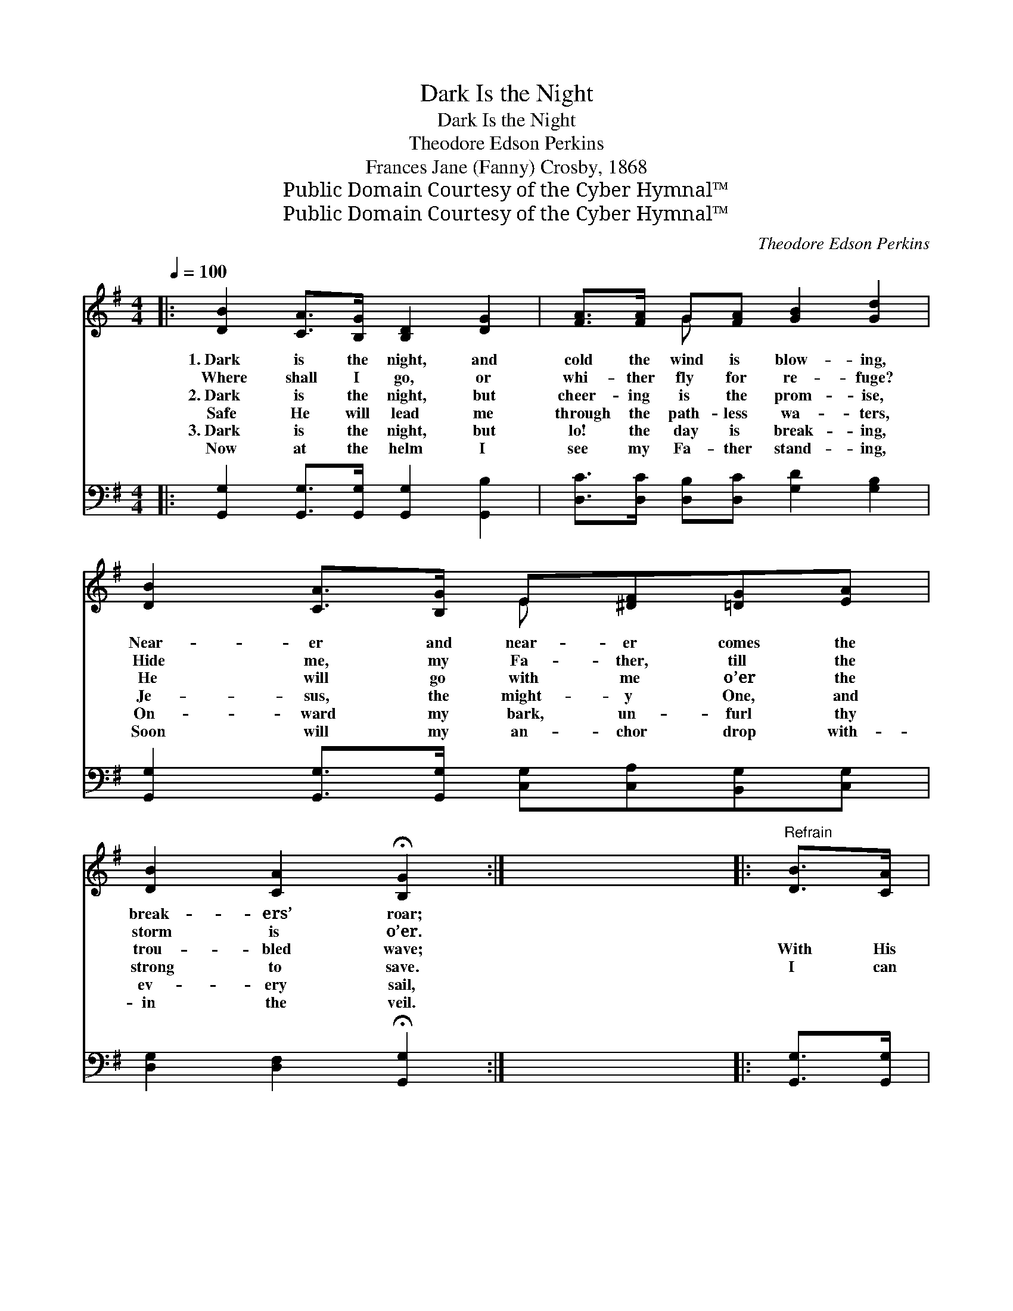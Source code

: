 X:1
T:Dark Is the Night
T:Dark Is the Night
T:Theodore Edson Perkins
T:Frances Jane (Fanny) Crosby, 1868
T:Public Domain Courtesy of the Cyber Hymnal™
T:Public Domain Courtesy of the Cyber Hymnal™
C:Theodore Edson Perkins
Z:Public Domain
Z:Courtesy of the Cyber Hymnal™
%%score ( 1 2 ) 3
L:1/8
Q:1/4=100
M:4/4
K:G
V:1 treble 
V:2 treble 
V:3 bass 
V:1
|: [DB]2 [CA]>[B,G] [B,D]2 [DG]2 | [FA]>[FA] G[FA] [GB]2 [Gd]2 | [DB]2 [CA]>[B,G] E[^DF][=DG][EA] | %3
w: 1.~Dark is the night, and|cold the wind is blow- ing,|Near- er and near- er comes the|
w: Where shall I go, or|whi- ther fly for re- fuge?|Hide me, my Fa- ther, till the|
w: 2.~Dark is the night, but|cheer- ing is the prom- ise,|He will go with me o’er the|
w: Safe He will lead me|through the path- less wa- ters,|Je- sus, the might- y One, and|
w: 3.~Dark is the night, but|lo! the day is break- ing,|On- ward my bark, un- furl thy|
w: Now at the helm I|see my Fa- ther stand- ing,|Soon will my an- chor drop with-|
 [DB]2 [CA]2 !fermata![B,G]2 :| x8 |:"^Refrain" [DB]>[CA] | %6
w: break- ers’ roar;|||
w: storm is o’er.|||
w: trou- bled wave;||With His|
w: strong to save.||I can|
w: ev- ery sail,|||
w: in the veil.|||
 [B,G]>[B,G] [B,G][B,G] [B,G]2 [DG][GB] | [Gd]>[Gd] [Gd][Gd] [Gd]2 [Bd][GB] |1 %8
w: ||
w: ||
w: lov- ing hand to guide, let the|clouds a- bove me roll, And the|
w: brave the wild- est storm, with His|glo- ry in my soul, I can|
w: ||
w: ||
 [FA]>[FA] [FA][FA] [FA][FA] G>[FA] | [GB]2 [FA]4 :|2 [FA]>[FA] [FA][FA] [GB][DA] [DG]>[DF] || %11
w: |||
w: |||
w: bil- lows in their fu- ry dash a-|round me.||
w: ~ ~ ~ ~ ~ ~ ~ ~|~ ~|sing a- midst the tem- pest— Praise the|
w: |||
w: |||
 [DG]6 z2 |] %12
w: |
w: |
w: |
w: Lord!|
w: |
w: |
V:2
|: x8 | x2 G x5 | x4 E x3 | x6 :| x8 |: x2 | x8 | x8 |1 x6 G3/2 x/ | x6 :|2 x8 || x8 |] %12
V:3
|: [G,,G,]2 [G,,G,]>[G,,G,] [G,,G,]2 [G,,B,]2 | [D,C]>[D,C] [D,B,][D,C] [G,D]2 [G,B,]2 | %2
 [G,,G,]2 [G,,G,]>[G,,G,] [C,G,][C,A,][B,,G,][C,G,] | [D,G,]2 [D,F,]2 !fermata![G,,G,]2 :| x8 |: %5
 [G,,G,]>[G,,G,] | [G,,G,]>[G,,G,] [G,,G,][G,,G,] [G,,G,]2 [G,B,][G,D] | %7
 [G,B,]>[G,B,] [G,B,][G,B,] [G,B,]2 [D,D][D,D] |1 [D,D]>[D,D] [D,D][D,D] [D,C][D,C] [D,B,]>[D,D] | %9
 [D,D]2 [D,D]4 :|2 [D,D]>[D,D] [D,D][D,D] [D,D][D,C] [D,B,]>[D,A,] || [G,,B,]6 z2 |] %12

